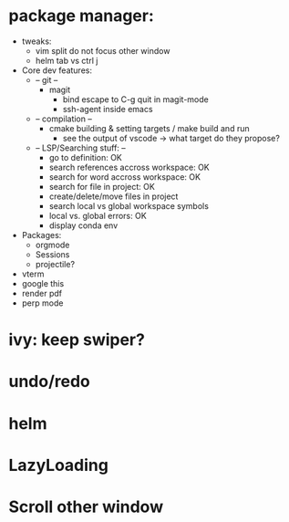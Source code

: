 * package manager:
    + tweaks:
      + vim split do not focus other window
      + helm tab vs ctrl j
    + Core dev features:
      + -- git --
        + magit
          + bind escape to C-g quit in magit-mode
          + ssh-agent inside emacs
      + -- compilation --
        + cmake building & setting targets / make build and run
          + see the output of vscode -> what target do they propose?
      + -- LSP/Searching stuff: --
        + go to definition: OK
        + search references accross workspace: OK
        + search for word accross workspace: OK
        + search for file in project: OK
        + create/delete/move files in project
        + search local vs global workspace symbols
        + local vs. global errors: OK
        + display conda env
    + Packages:
      + orgmode
      + Sessions
      + projectile?
    + vterm
    + google this
    + render pdf
    + perp mode
* ivy: keep swiper?
* undo/redo
* helm
* LazyLoading
* Scroll other window

